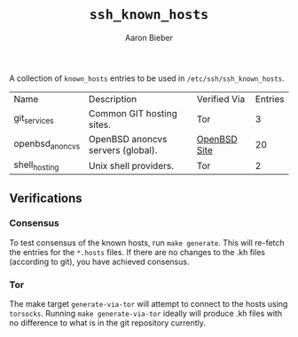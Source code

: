 #+TITLE: ~ssh_known_hosts~
#+AUTHOR: Aaron Bieber
#+EMAIL:  aaron@bolddaemon.com

A collection of ~known_hosts~ entries to be used in ~/etc/ssh/ssh_known_hosts~.


| Name            | Description                       | Verified Via | Entries |
| git_services    | Common GIT hosting sites.         | Tor          |       3 |
| openbsd_anoncvs | OpenBSD anoncvs servers (global). | [[https://www.openbsd.org/anoncvs.html][OpenBSD Site]] |      20 |
| shell_hosting   | Unix shell providers.             | Tor          |       2 |

** Verifications

*** Consensus

To test consensus of the known hosts, run ~make generate~. This will re-fetch
the entries for the ~*.hosts~ files. If there are no changes to the .kh files
(according to git), you have achieved consensus.

*** Tor

The make target ~generate-via-tor~ will attempt to connect to the hosts using
~torsocks~. Running ~make generate-via-tor~ ideally will produce .kh files
with no difference to what is in the git repository currently.
